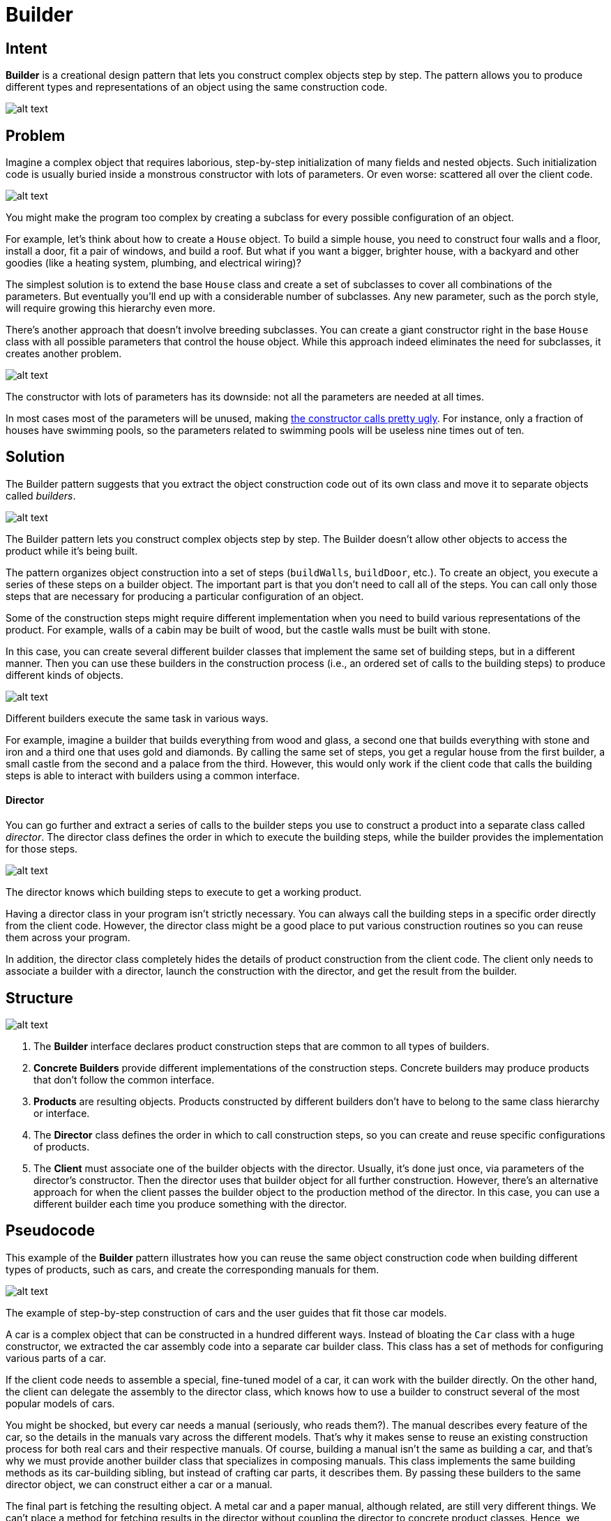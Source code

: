 = Builder
:figures: 11-development/00-software-development/design-patterns/creational/builder/article01

== Intent

*Builder* is a creational design pattern that lets you construct complex objects step by step. The pattern allows you to produce different types and representations of an object using the same construction code.

image::{figures}/image.png[alt text]

== Problem

Imagine a complex object that requires laborious, step-by-step initialization of many fields and nested objects. Such initialization code is usually buried inside a monstrous constructor with lots of parameters. Or even worse: scattered all over the client code.

image::{figures}/image-1.png[alt text]

You might make the program too complex by creating a subclass for every possible configuration of an object.

For example, let's think about how to create a `House` object. To build a simple house, you need to construct four walls and a floor, install a door, fit a pair of windows, and build a roof. But what if you want a bigger, brighter house, with a backyard and other goodies (like a heating system, plumbing, and electrical wiring)?

The simplest solution is to extend the base `House` class and create a set of subclasses to cover all combinations of the parameters. But eventually you'll end up with a considerable number of subclasses. Any new parameter, such as the porch style, will require growing this hierarchy even more.

There's another approach that doesn't involve breeding subclasses. You can create a giant constructor right in the base `House` class with all possible parameters that control the house object. While this approach indeed eliminates the need for subclasses, it creates another problem.

image::{figures}/image-2.png[alt text]

The constructor with lots of parameters has its downside: not all the parameters are needed at all times.

In most cases most of the parameters will be unused, making link:/smells/long-parameter-list[the constructor calls pretty ugly]. For instance, only a fraction of houses have swimming pools, so the parameters related to swimming pools will be useless nine times out of ten.

== Solution

The Builder pattern suggests that you extract the object construction code out of its own class and move it to separate objects called _builders_.

image::{figures}/image-3.png[alt text]

The Builder pattern lets you construct complex objects step by step. The Builder doesn't allow other objects to access the product while it's being built.

The pattern organizes object construction into a set of steps (`buildWalls`, `buildDoor`, etc.). To create an object, you execute a series of these steps on a builder object. The important part is that you don't need to call all of the steps. You can call only those steps that are necessary for producing a particular configuration of an object.

Some of the construction steps might require different implementation when you need to build various representations of the product. For example, walls of a cabin may be built of wood, but the castle walls must be built with stone.

In this case, you can create several different builder classes that implement the same set of building steps, but in a different manner. Then you can use these builders in the construction process (i.e., an ordered set of calls to the building steps) to produce different kinds of objects.

image::{figures}/image-4.png[alt text]

Different builders execute the same task in various ways.

For example, imagine a builder that builds everything from wood and glass, a second one that builds everything with stone and iron and a third one that uses gold and diamonds. By calling the same set of steps, you get a regular house from the first builder, a small castle from the second and a palace from the third. However, this would only work if the client code that calls the building steps is able to interact with builders using a common interface.

[discrete]
==== Director

You can go further and extract a series of calls to the builder steps you use to construct a product into a separate class called _director_. The director class defines the order in which to execute the building steps, while the builder provides the implementation for those steps.

image::{figures}/image-5.png[alt text]

The director knows which building steps to execute to get a working product.

Having a director class in your program isn't strictly necessary. You can always call the building steps in a specific order directly from the client code. However, the director class might be a good place to put various construction routines so you can reuse them across your program.

In addition, the director class completely hides the details of product construction from the client code. The client only needs to associate a builder with a director, launch the construction with the director, and get the result from the builder.

== Structure

image::{figures}/image-6.png[alt text]

. The *Builder* interface declares product construction steps that are common to all types of builders.
. *Concrete Builders* provide different implementations of the construction steps. Concrete builders may produce products that don't follow the common interface.
. *Products* are resulting objects. Products constructed by different builders don't have to belong to the same class hierarchy or interface.
. The *Director* class defines the order in which to call construction steps, so you can create and reuse specific configurations of products.
. The *Client* must associate one of the builder objects with the director. Usually, it's done just once, via parameters of the director's constructor. Then the director uses that builder object for all further construction. However, there's an alternative approach for when the client passes the builder object to the production method of the director. In this case, you can use a different builder each time you produce something with the director.

== Pseudocode

This example of the *Builder* pattern illustrates how you can reuse the same object construction code when building different types of products, such as cars, and create the corresponding manuals for them.

image::{figures}/image-7.png[alt text]
The example of step-by-step construction of cars and the user guides that fit those car models.

A car is a complex object that can be constructed in a hundred different ways. Instead of bloating the `Car` class with a huge constructor, we extracted the car assembly code into a separate car builder class. This class has a set of methods for configuring various parts of a car.

If the client code needs to assemble a special, fine-tuned model of a car, it can work with the builder directly. On the other hand, the client can delegate the assembly to the director class, which knows how to use a builder to construct several of the most popular models of cars.

You might be shocked, but every car needs a manual (seriously, who reads them?). The manual describes every feature of the car, so the details in the manuals vary across the different models. That's why it makes sense to reuse an existing construction process for both real cars and their respective manuals. Of course, building a manual isn't the same as building a car, and that's why we must provide another builder class that specializes in composing manuals. This class implements the same building methods as its car-building sibling, but instead of crafting car parts, it describes them. By passing these builders to the same director object, we can construct either a car or a manual.

The final part is fetching the resulting object. A metal car and a paper manual, although related, are still very different things. We can't place a method for fetching results in the director without coupling the director to concrete product classes. Hence, we obtain the result of the construction from the builder which performed the job.

// Using the Builder pattern makes sense only when your products
// are quite complex and require extensive configuration. The
// following two products are related, although they don't have
// a common interface.
class Car is
    // A car can have a GPS, trip computer and some number of
    // seats. Different models of cars (sports car, SUV,
    // cabriolet) might have different features installed or
    // enabled.

class Manual is
    // Each car should have a user manual that corresponds to
    // the car's configuration and describes all its features.

// The builder interface specifies methods for creating the
// different parts of the product objects.
interface Builder is
    method reset()
    method setSeats(...)
    method setEngine(...)
    method setTripComputer(...)
    method setGPS(...)

// The concrete builder classes follow the builder interface and
// provide specific implementations of the building steps. Your
// program may have several variations of builders, each
// implemented differently.
class CarBuilder implements Builder is
    private field car:Car

....
// A fresh builder instance should contain a blank product
// object which it uses in further assembly.
constructor CarBuilder() is
    this.reset()

// The reset method clears the object being built.
method reset() is
    this.car = new Car()

// All production steps work with the same product instance.
method setSeats(...) is
    // Set the number of seats in the car.

method setEngine(...) is
    // Install a given engine.

method setTripComputer(...) is
    // Install a trip computer.

method setGPS(...) is
    // Install a global positioning system.

// Concrete builders are supposed to provide their own
// methods for retrieving results. That's because various
// types of builders may create entirely different products
// that don't all follow the same interface. Therefore such
// methods can't be declared in the builder interface (at
// least not in a statically-typed programming language).
//
// Usually, after returning the end result to the client, a
// builder instance is expected to be ready to start
// producing another product. That's why it's a usual
// practice to call the reset method at the end of the
// \`getProduct\` method body. However, this behavior isn't
// mandatory, and you can make your builder wait for an
// explicit reset call from the client code before disposing
// of the previous result.
method getProduct():Car is
    product = this.car
    this.reset()
    return product
....

// Unlike other creational patterns, builder lets you construct
// products that don't follow the common interface.
class CarManualBuilder implements Builder is
    private field manual:Manual

....
constructor CarManualBuilder() is
    this.reset()

method reset() is
    this.manual = new Manual()

method setSeats(...) is
    // Document car seat features.

method setEngine(...) is
    // Add engine instructions.

method setTripComputer(...) is
    // Add trip computer instructions.

method setGPS(...) is
    // Add GPS instructions.

method getProduct():Manual is
    // Return the manual and reset the builder.
....

// The director is only responsible for executing the building
// steps in a particular sequence. It's helpful when producing
// products according to a specific order or configuration.
// Strictly speaking, the director class is optional, since the
// client can control builders directly.
class Director is
    // The director works with any builder instance that the
    // client code passes to it. This way, the client code may
    // alter the final type of the newly assembled product.
    // The director can construct several product variations
    // using the same building steps.
    method constructSportsCar(builder: Builder) is
        builder.reset()
        builder.setSeats(2)
        builder.setEngine(new SportEngine())
        builder.setTripComputer(true)
        builder.setGPS(true)

 method constructSUV(builder: Builder) is
     // ...

// The client code creates a builder object, passes it to the
// director and then initiates the construction process. The end
// result is retrieved from the builder object.
class Application is

....
method makeCar() is
    director = new Director()

    CarBuilder builder = new CarBuilder()
    director.constructSportsCar(builder)
    Car car = builder.getProduct()

    CarManualBuilder builder = new CarManualBuilder()
    director.constructSportsCar(builder)

    // The final product is often retrieved from a builder
    // object since the director isn't aware of and not
    // dependent on concrete builders and products.
    Manual manual = builder.getProduct()
....

== Applicability

Use the Builder pattern to get rid of a "`telescoping constructor`".

Say you have a constructor with ten optional parameters. Calling such a beast is very inconvenient; therefore, you overload the constructor and create several shorter versions with fewer parameters. These constructors still refer to the main one, passing some default values into any omitted parameters.

class Pizza {
    Pizza(int size) { ... }
    Pizza(int size, boolean cheese) { ... }
    Pizza(int size, boolean cheese, boolean pepperoni) { ... }
    // ...

Creating such a monster is only possible in languages that support method overloading, such as C# or Java.

The Builder pattern lets you build objects step by step, using only those steps that you really need. After implementing the pattern, you don't have to cram dozens of parameters into your constructors anymore.

Use the Builder pattern when you want your code to be able to create different representations of some product (for example, stone and wooden houses).

The Builder pattern can be applied when construction of various representations of the product involves similar steps that differ only in the details.

The base builder interface defines all possible construction steps, and concrete builders implement these steps to construct particular representations of the product. Meanwhile, the director class guides the order of construction.

Use the Builder to construct link:/design-patterns/composite[Composite] trees or other complex objects.

The Builder pattern lets you construct products step-by-step. You could defer execution of some steps without breaking the final product. You can even call steps recursively, which comes in handy when you need to build an object tree.

A builder doesn't expose the unfinished product while running construction steps. This prevents the client code from fetching an incomplete result.

== How to Implement

. Make sure that you can clearly define the common construction steps for building all available product representations. Otherwise, you won't be able to proceed with implementing the pattern.
. Declare these steps in the base builder interface.
. Create a concrete builder class for each of the product representations and implement their construction steps.
+
Don't forget about implementing a method for fetching the result of the construction. The reason why this method can't be declared inside the builder interface is that various builders may construct products that don't have a common interface. Therefore, you don't know what would be the return type for such a method. However, if you're dealing with products from a single hierarchy, the fetching method can be safely added to the base interface.

. Think about creating a director class. It may encapsulate various ways to construct a product using the same builder object.
. The client code creates both the builder and the director objects. Before construction starts, the client must pass a builder object to the director. Usually, the client does this only once, via parameters of the director's class constructor. The director uses the builder object in all further construction. There's an alternative approach, where the builder is passed to a specific product construction method of the director.
. The construction result can be obtained directly from the director only if all products follow the same interface. Otherwise, the client should fetch the result from the builder.

== Pros and Cons

=== Pros


* You can construct objects step-by-step, defer construction steps or run steps recursively.
* You can reuse the same construction code when building various representations of products.
* _Single Responsibility Principle_. You can isolate complex construction code from the business logic of the product.

=== Cons

* The overall complexity of the code increases since the pattern requires creating multiple new classes.

== Relations with Other Patterns

* Many designs start by using link:/design-patterns/factory-method[Factory Method] (less complicated and more customizable via subclasses) and evolve toward link:/design-patterns/abstract-factory[Abstract Factory], link:/design-patterns/prototype[Prototype], or link:/design-patterns/builder[Builder] (more flexible, but more complicated).
* link:/design-patterns/builder[Builder] focuses on constructing complex objects step by step. link:/design-patterns/abstract-factory[Abstract Factory] specializes in creating families of related objects. _Abstract Factory_ returns the product immediately, whereas _Builder_ lets you run some additional construction steps before fetching the product.
* You can use link:/design-patterns/builder[Builder] when creating complex link:/design-patterns/composite[Composite] trees because you can program its construction steps to work recursively.
* You can combine link:/design-patterns/builder[Builder] with link:/design-patterns/bridge[Bridge]: the director class plays the role of the abstraction, while different builders act as implementations.
* link:/design-patterns/abstract-factory[Abstract Factories], link:/design-patterns/builder[Builders] and link:/design-patterns/prototype[Prototypes] can all be implemented as link:/design-patterns/singleton[Singletons].
